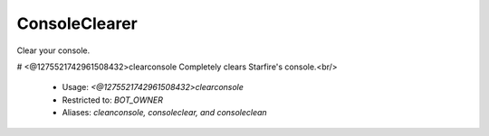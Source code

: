 ConsoleClearer
==============

Clear your console.

# <@1275521742961508432>clearconsole
Completely clears Starfire's console.<br/>
 - Usage: `<@1275521742961508432>clearconsole`
 - Restricted to: `BOT_OWNER`
 - Aliases: `cleanconsole, consoleclear, and consoleclean`


